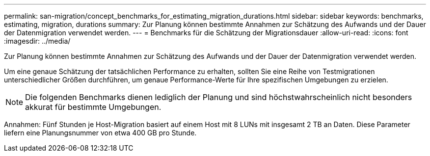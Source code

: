---
permalink: san-migration/concept_benchmarks_for_estimating_migration_durations.html 
sidebar: sidebar 
keywords: benchmarks, estimating, migration, durations 
summary: Zur Planung können bestimmte Annahmen zur Schätzung des Aufwands und der Dauer der Datenmigration verwendet werden. 
---
= Benchmarks für die Schätzung der Migrationsdauer
:allow-uri-read: 
:icons: font
:imagesdir: ../media/


[role="lead"]
Zur Planung können bestimmte Annahmen zur Schätzung des Aufwands und der Dauer der Datenmigration verwendet werden.

Um eine genaue Schätzung der tatsächlichen Performance zu erhalten, sollten Sie eine Reihe von Testmigrationen unterschiedlicher Größen durchführen, um genaue Performance-Werte für Ihre spezifischen Umgebungen zu erzielen.

[NOTE]
====
Die folgenden Benchmarks dienen lediglich der Planung und sind höchstwahrscheinlich nicht besonders akkurat für bestimmte Umgebungen.

====
Annahmen: Fünf Stunden je Host-Migration basiert auf einem Host mit 8 LUNs mit insgesamt 2 TB an Daten. Diese Parameter liefern eine Planungsnummer von etwa 400 GB pro Stunde.
